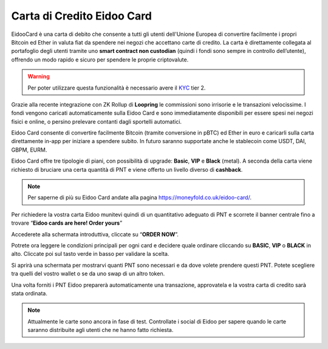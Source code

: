 Carta di Credito Eidoo Card
==========================

EidooCard è una carta di debito che consente a tutti gli utenti dell'Unione Europea di convertire facilmente i propri Bitcoin ed Ether in valuta fiat da spendere nei negozi che accettano carte di credito. La carta è direttamente collegata al portafoglio degli utenti tramite uno **smart contract non custodian** (quindi i fondi sono sempre in controllo dell’utente), offrendo un modo rapido e sicuro per spendere le proprie criptovalute. 

.. Warning::
    Per poter utilizzare questa funzionalità è necessario avere il `KYC <https://eidoo.readthedocs.io/it/latest/kyc.html#kyc-e-verifica-dellidentita-con-eidoo-id>`_ tier 2.

.. image:: https://i.imgur.com/9imE3m1.png
    :width: 600px
    :align: center

Grazie alla recente integrazione con ZK Rollup di **Loopring** le commissioni sono irrisorie e le transazioni velocissime. I fondi vengono caricati automaticamente sulla Eidoo Card e sono immediatamente disponibili per essere spesi nei negozi fisici e online, o persino prelevare contanti dagli sportelli automatici.

Eidoo Card consente di convertire facilmente Bitcoin (tramite conversione in pBTC) ed Ether in euro e caricarli sulla carta direttamente in-app per iniziare a spendere subito. In futuro saranno supportate anche le stablecoin come USDT, DAI, GBPM, EURM.

Eidoo Card offre tre tipologie di piani, con possibilità di upgrade: **Basic**, **VIP** e **Black** (metal). A seconda della carta viene richiesto di bruciare una certa quantità di PNT e viene offerto un livello diverso di **cashback**.

.. note::
   Per saperne di più su Eidoo Card andate alla pagina https://moneyfold.co.uk/eidoo-card/.
   
Per richiedere la vostra carta Eidoo munitevi quindi di un quantitativo adeguato di PNT e scorrete il banner centrale fino a trovare “**Eidoo cards are here! Order yours**”

.. image:: https://i.imgur.com/2keFNrn.png
    :width: 300px
    :align: center 
 
Accederete alla schermata introduttiva, cliccate su “**ORDER NOW**”.
 
.. image:: https://i.imgur.com/kuIm05U.png
    :width: 300px
    :align: center
 
Potrete ora leggere le condizioni principali per ogni card e decidere quale ordinare cliccando su **BASIC**, **VIP** o **BLACK** in alto. Cliccate poi sul tasto verde in basso per validare la scelta.

.. image:: https://i.imgur.com/dCnwwmD.jpg
    :width: 300px
    :align: center
 
Si aprirà una schermata per mostrarvi quanti PNT sono necessari e da dove volete prendere questi PNT. Potete scegliere tra quelli del vostro wallet o se da uno swap di un altro token.

.. image:: https://i.imgur.com/oeAY0td.jpg
    :width: 300px
    :align: center

Una volta forniti i PNT Eidoo preparerà automaticamente una transazione, approvatela e la vostra carta di credito sarà stata ordinata. 

.. Note::
    Attualmente le carte sono ancora in fase di test. Controllate i social di Eidoo per sapere quando le carte saranno distribuite agli utenti che ne hanno fatto richiesta.
 

